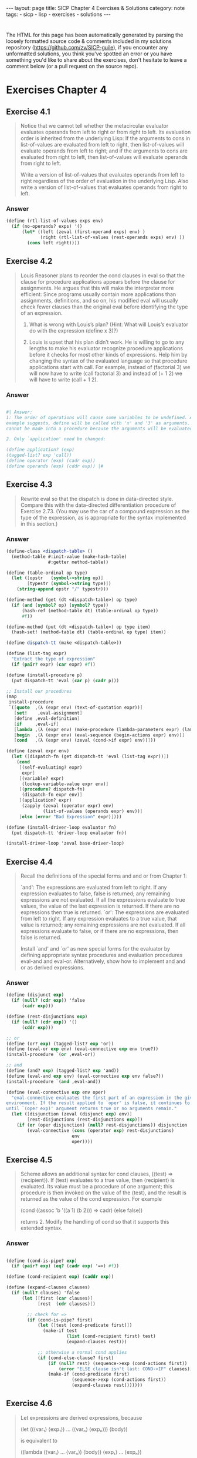#+BEGIN_EXPORT html
---
layout: page
title: SICP Chapter 4 Exercises & Solutions
category: note
tags:
- sicp
- lisp
- exercises
- solutions
---
#+END_EXPORT
#+HTML_DOCTYPE: html5
#+OPTIONS: H:3

* 
  The HTML for this page has been automatically generated by parsing the loosely
  formatted source code & comments included in my solutions repository
  ([[https://github.com/zv/SICP-guile]]), if you encounter any unformatted
  solutions, you think you've spotted an error or you have something you'd like
  to share about the exercises, don't hesitate to leave a comment below
  (or a pull request on the source repo).
  
* Exercises Chapter 4

** Exercise 4.1
   #+begin_quote
   Notice that we cannot tell whether the metacircular evaluator evaluates operands
   from left to right or from right to left. Its evaluation order is inherited from
   the underlying Lisp: If the arguments to cons in list-of-values are evaluated
   from left to right, then list-of-values will evaluate operands from left to
   right; and if the arguments to cons are evaluated from right to left, then
   list-of-values will evaluate operands from right to left.

   Write a version of list-of-values that evaluates operands from left to right
   regardless of the order of evaluation in the underlying Lisp. Also write a
   version of list-of-values that evaluates operands from right to left.
   #+end_quote
   
*** Answer
    #+begin_src scheme
      (define (rtl-list-of-values exps env)
        (if (no-operands? exps) '()
            (let* ((left (zeval (first-operand exps) env) )
                   (right (rtl-list-of-values (rest-operands exps) env) ))
              (cons left right))))
    #+end_src
    
** Exercise 4.2
   #+begin_quote
   Louis Reasoner plans to reorder the cond clauses in eval so that the clause for
   procedure applications appears before the clause for assignments. He argues that
   this will make the interpreter more efficient: Since programs usually contain
   more applications than assignments, definitions, and so on, his modified eval
   will usually check fewer clauses than the original eval before identifying the
   type of an expression.

   1. What is wrong with Louis’s plan? (Hint: What will Louis’s evaluator do with the expression (define x 3)?)

   2. Louis is upset that his plan didn’t work. He is willing to go to any lengths to make his evaluator recognize procedure applications before it checks for most other kinds of expressions. Help him by changing the syntax of the evaluated language so that procedure applications start with call. For example, instead of (factorial 3) we will now have to write (call factorial 3) and instead of (+ 1 2) we will have to write (call + 1 2). 
   #+end_quote

*** Answer
    #+begin_src scheme

      #| Answer:
      1: The order of operations will cause some variables to be undefined. As the
      example suggests, define will be called with 'x' and '3' as arguments. `define'
      cannot be made into a procedure because the arguments will be evaluated.

      2. Only `application' need be changed:

      (define application? (exp)
      (tagged-list? exp 'call))
      (define operator (exp) (cadr exp))
      (define operands (exp) (cddr exp)) |#
    #+end_src

** Exercise 4.3
   #+begin_quote
   Rewrite eval so that the dispatch is done in data-directed style. Compare this
   with the data-directed differentiation procedure of Exercise 2.73.
   (You may use the car of a compound expression as the type of the expression, as
   is appropriate for the syntax implemented in this section.) 
   #+end_quote

*** Answer
    #+begin_src scheme
      (define-class <dispatch-table> ()
        (method-table #:init-value (make-hash-table)
                      #:getter method-table))

      (define (table-ordinal op type)
        (let ([opstr   (symbol->string op)]
              [typestr (symbol->string type)])
          (string-append opstr "/" typestr)))

      (define-method (get (dt <dispatch-table>) op type)
        (if (and (symbol? op) (symbol? type))
            (hash-ref (method-table dt) (table-ordinal op type))
            #f))

      (define-method (put (dt <dispatch-table>) op type item)
        (hash-set! (method-table dt) (table-ordinal op type) item))

      (define dispatch-tt (make <dispatch-table>))

      (define (list-tag expr)
        "Extract the type of expression"
        (if (pair? expr) (car expr) #f))

      (define (install-procedure p)
        (put dispatch-tt 'eval (car p) (cadr p)))

      ;; Install our procedures
      (map
       install-procedure
       `([quote  ,(λ (expr env) (text-of-quotation expr))]
         [set!    ,eval-assignment]
         [define ,eval-definition]
         [if     ,eval-if]
         [lambda ,(λ (expr env) (make-procedure (lambda-parameters expr) (lambda-body expr) env))]
         [begin  ,(λ (expr env) (eval-sequence (begin-actions expr) env))]
         [cond   ,(λ (expr env) (zeval (cond->if expr) env))]))

      (define (zeval expr env)
        (let ([dispatch-fn (get dispatch-tt 'eval (list-tag expr))])
          (cond
           [(self-evaluating? expr)
            expr]
           [(variable? expr)
            (lookup-variable-value expr env)]
           [(procedure? dispatch-fn)
            (dispatch-fn expr env)]
           [(application? expr)
            (zapply (zeval (operator expr) env)
                    (list-of-values (operands expr) env))]
           [else (error "Bad Expression" expr)])))

      (define (install-driver-loop evaluator fn)
        (put dispatch-tt 'driver-loop evaluator fn))

      (install-driver-loop 'zeval base-driver-loop)
    #+end_src

** Exercise 4.4
   #+begin_quote
   Recall the definitions of the special forms and and or from Chapter 1:

   `and': The expressions are evaluated from left to right. If any expression
   evaluates to false, false is returned; any remaining expressions are not
   evaluated. If all the expressions evaluate to true values, the value of the last
   expression is returned. If there are no expressions then true is returned.
   `or': The expressions are evaluated from left to right. If any expression
   evaluates to a true value, that value is returned; any remaining expressions are
   not evaluated. If all expressions evaluate to false, or if there are no
   expressions, then false is returned.

   Install `and' and `or' as new special forms for the evaluator by defining
   appropriate syntax procedures and evaluation procedures eval-and and eval-or.
   Alternatively, show how to implement and and or as derived expressions. 
   #+end_quote
*** Answer
    #+begin_src scheme
      (define (disjunct exp)
        (if (null? (cdr exp)) 'false
            (cadr exp)))

      (define (rest-disjunctions exp)
        (if (null? (cdr exp)) '()
            (cddr exp)))

      ;; or
      (define (or? exp) (tagged-list? exp 'or))
      (define (eval-or exp env) (eval-connective exp env true?))
      (install-procedure `(or ,eval-or))

      ;; and
      (define (and? exp) (tagged-list? exp 'and))
      (define (eval-and exp env) (eval-connective exp env false?))
      (install-procedure `(and ,eval-and))

      (define (eval-connective exp env oper)
        "eval-connective evaluates the first part of an expression in the given
      environment. If the result applied to `oper' is false, it continues to evaluate
      until `(oper exp)' argument returns true or no arguments remain."
        (let ([disjunction (zeval (disjunct exp) env)]
              [rest-disjunctions (rest-disjunctions exp)])
          (if (or (oper disjunction) (null? rest-disjunctions)) disjunction
              (eval-connective (cons (operator exp) rest-disjunctions)
                               env
                               oper))))

    #+end_src
** Exercise 4.5
   #+begin_quote
   Scheme allows an additional syntax for cond clauses, (⟨test⟩ => ⟨recipient⟩). If
   ⟨test⟩ evaluates to a true value, then ⟨recipient⟩ is evaluated. Its value must
   be a procedure of one argument; this procedure is then invoked on the value of
   the ⟨test⟩, and the result is returned as the value of the cond expression. For
   example

   (cond ((assoc 'b '((a 1) (b 2))) => cadr)
   (else false))

   returns 2.
   Modify the handling of cond so that it supports this extended syntax. 
   #+end_quote
*** Answer
    #+begin_src scheme

      (define (cond-is-pipe? exp)
        (if (pair? exp) (eq? (cadr exp) '=>) #f))

      (define (cond-recipient exp) (caddr exp))

      (define (expand-clauses clauses)
        (if (null? clauses) 'false
            (let ([first (car clauses)]
                  [rest  (cdr clauses)])

              ;; check for =>
              (if (cond-is-pipe? first)
                  (let ([test (cond-predicate first)])
                    (make-if test
                             (list (cond-recipient first) test)
                             (expand-clauses rest)))

                  ;; otherwise a normal cond applies
                  (if (cond-else-clause? first)
                      (if (null? rest) (sequence->exp (cond-actions first))
                          (error "ELSE clause isn't last: COND->IF" clauses))
                      (make-if (cond-predicate first)
                               (sequence->exp (cond-actions first))
                               (expand-clauses rest)))))))
    #+end_src
** Exercise 4.6
   #+begin_quote
   Let expressions are derived expressions, because

   (let ((⟨var₁⟩ ⟨exp₁⟩) … (⟨varₙ⟩ ⟨expₙ⟩))
   ⟨body⟩)

   is equivalent to

   ((lambda (⟨var₁⟩ … ⟨varₙ⟩)
   ⟨body⟩)
   ⟨exp₁⟩
   …
   ⟨expₙ⟩)

   Implement a syntactic transformation let->combination that reduces evaluating
   let expressions to evaluating combinations of the type shown above, and add the
   appropriate clause to eval to handle let expressions. 
   #+end_quote
*** Answer
    #+begin_src scheme

      (generate-accessors
       ([let-bindings       cadr]
        [let-body           cddr]
        [let-binding-vars   (cut map car <...>)]
        [let-binding-exprs  (cut map cadr <...>)]
        [let-vars           (compose let-binding-vars let-bindings)]
        [let-exprs          (compose let-binding-exprs let-bindings)]))


      (define (make-let->lambda vars exprs body)
        "Makes a let expression as ((lambda (vars) body) exprs)"
        (cons (make-lambda vars body) exprs))

      (define (let->combination exp)
        (if (null? exp) 'false
            (let ([bindings (let-bindings exp)]
                  [body     (let-body exp)])
              (make-let->lambda (let-binding-vars bindings)
                                (let-binding-exprs bindings)
                                body))))

      (install-procedure `(let ,(λ (exp env) (zeval (let->combination exp) env))))
    #+end_src
** Exercise 4.7
   #+begin_quote
   `let*' is similar to `let', except that the bindings of the `let*' variables are
   performed sequentially from left to right, and each binding is made in an
   environment in which all of the preceding bindings are visible. For example

   (let* ((x 3)
   (y (+ x 2))
   (z (+ x y 5)))
   (* x z))

   returns 39. Explain how a `let*' expression can be rewritten as a set of nested
   let expressions, and write a procedure `let*->nested-lets' that performs this
   transformation. If we have already implemented let (Exercise 4.6) and we want to
   extend the evaluator to handle `let*', is it sufficient to add a clause to eval
   whose action is

   (eval (let*->nested-lets exp) env)

   (let (x 3)
   (let (y 2)
   1))

   ((lambda (x) (lambda (y) 1) 2) 3)

   or must we explicitly expand `let*' in terms of non-derived expressions? 
   #+end_quote
*** Answer
    #+begin_src scheme

      ;;; There is nothing preventing `let*' from being defined in terms of existing
      ;;; `let' expressions
      (generate-accessors
       ([let*-body  caddr]
        [let*-inits cadr]))

      ;;;; This is a little funky here, I've replaced this with another version copied
      ;;;; online -- the only thing wrong with this is some monkeying around with the let
      ;;;; order
      ;; (define (let*->nested-let exp)
      ;;   (define (next exp)
      ;;     (list (operator exp) (cdadr exp) (caddr exp)))
      ;;   (if (null? exp) 'false
      ;;       (let ([bindings (let-bindings exp)]
      ;;             [body     (let-body exp)])
      ;;         (if (null? bindings) body
      ;;             (make-let->lambda
      ;;              (list (car (let-binding-vars bindings)))
      ;;              (list (car (let-binding-exprs bindings)))
      ;;              (let*->nested-let (next exp)))))))
      (define (let*->nested-lets expr)
        (let ([inits (let*-inits expr)]
              [body (let*-body expr)])
          (define (next expr)
            (if (null? expr) body
                (list 'let (list (car expr)) (next (cdr expr)))))
          (next inits)))


      (install-procedure `(let* ,(λ (exp env) (zeval (let*->nested-lets exp) env))))
    #+end_src
** Exercise 4.8
   #+begin_quote
   “Named let” is a variant of let that has the form

   (let ⟨var⟩ ⟨bindings⟩ ⟨body⟩)

   The ⟨bindings⟩ and ⟨body⟩ are just as in ordinary let, except that ⟨var⟩ is
   bound within ⟨body⟩ to a procedure whose body is ⟨body⟩ and whose parameters are
   the variables in the ⟨bindings⟩. Thus, one can repeatedly execute the ⟨body⟩ by
   invoking the procedure named ⟨var⟩. For example, the iterative Fibonacci
   procedure (1.2.2) can be rewritten using named let as follows:

   (define (fib n)
   (let fib-iter ((a 1) (b 0) (count n))
   (if (= count 0)
   b
   (fib-iter (+ a b)
   a
   (- count 1)))))

   Modify let->combination of Exercise 4.6 to also support named let. 
   #+end_quote
*** Answer
    #+begin_src scheme
      (define (named-let? exp) (symbol? (cadr exp)))
      (generate-accessors
       ([nlet-var cadr]
        [nlet-bindings caddr]
        [nlet-body cdddr]))

      (define (make-named-let exp)
        ;; get prepped for that long let
        (let* ([body       (nlet-body exp)]
               [bindings   (nlet-bindings exp)]
               [vars       (let-binding-vars bindings)]
               [exprs      (let-binding-exprs bindings)]
               [fnname     (nlet-var exp)]
               [fn         (make-lambda vars body)])
          (%as-syntax
           (let ,bindings
             (begin
               (define ,fnname ,fn)
               ,@body)))))

      (define (let->combination exp)
        (if (null? exp) 'false
            (if (named-let? exp) (make-named-let exp)
                ;; otherwise we're processing a normal let
                (make-let->lambda (let-vars exp)
                                  (let-exprs exp)
                                  (let-body exp)))))
    #+end_src
** Exercise 4.9
   #+begin_quote
   Many languages support a variety of iteration constructs, such as `do', `for',
   `while', and `until'. In Scheme, iterative processes can be expressed in terms of
   ordinary procedure calls, so special iteration constructs provide no essential
   gain in computational power. On the other hand, such constructs are often
   convenient. Design some iteration constructs, give examples of their use, and
   show how to implement them as derived expressions. 
   #+end_quote
*** Answer
    #+begin_src scheme
      (generate-accessors
       ([while-cond cadr]
        [while-body caddr]))

      (define (make-while exp)
        (let ([body (while-body exp)]
              [cond (while-cond exp)])
          (if (null? cond) 'false
              (%as-syntax
               (let while-loop ()
                 (if ,cond
                     (begin ,body
                            (while-loop))
                     false))))))

      (install-procedure `(while ,(λ (exp env) (zeval (make-while exp) env))))
    #+end_src
** Exercise 4.11 & Exercise 4.12
   #+begin_quote
   4.11: Instead of representing a frame as a pair of lists, we can represent a
   frame as a list of bindings, where each binding is a name-value pair. Rewrite
   the environment operations to use this alternative representation.

   4.12: The procedures define-variable!, set-variable-value! and
   lookup-variable-value can be expressed in terms of more abstract procedures for
   traversing the environment structure. Define abstractions that capture the
   common patterns and redefine the three procedures in terms of these
   abstractions. 
   #+end_quote
   *** Answer
   #+begin_src scheme
     (define (make-frame variables values)
       (map cons variables values))

     (define (var-process var environment fn)
       (define (var-search env)
         (if (eq? env the-empty-environment) (begin
                                               ;;(pretty-print environment)
                                               (error "Unbound variable" var))
             (let* ([frame (first-frame env)]
                    [entry (assoc var frame)])
               (if entry (fn frame entry)
                   (var-search (enclosing-environment env))))))
       (var-search environment))

     (define (lookup-variable-value var env)
       (var-process var env (λ (_frame entry) (cdr entry))))

     (define (set-variable-value! var val env)
       (var-process var env (λ (frame entry) (set-cdr! entry val))))

     (define (define-variable! var val env)
       (set-car! env (assoc-set! (first-frame env) var val)))

   #+end_src
** Exercise 4.13
   #+begin_quote
   Scheme allows us to create new bindings for variables by means of define, but
   provides no way to get rid of bindings. Implement for the evaluator a special
   form make-unbound! that removes the binding of a given symbol from the
   environment in which the make-unbound! expression is evaluated. This problem is
   not completely specified. For example, should we remove only the binding in the
   first frame of the environment? Complete the specification and justify any
   choices you make. 
   #+end_quote
*** Answer
    #+begin_src scheme

      #| Spec:
      `undefine' and `unset' are functions that set the name of the binding inside the
      closest stack-frame to null. |#
      (define (undefine-variable! var env)
        (var-process var env (λ (frame entry) (set-car! entry '()))))

      (define (eval-undefinition exp env)
        (undefine-variable!
         (definition-variable exp) env)
        'ok)

      (install-procedure `(undefine ,eval-undefinition))
    #+end_src
** Exercise 4.14
   #+begin_quote
   Eva Lu Ator and Louis Reasoner are each experimenting with the metacircular
   evaluator. Eva types in the definition of map, and runs some test programs that
   use it. They work fine. Louis, in contrast, has installed the system version of
   map as a primitive for the metacircular evaluator. When he tries it, things go
   terribly wrong. Explain why Louis’s map fails even though Eva’s works. 
   #+end_quote
*** Answer
    #+begin_src scheme

      #| Solution:
      Louis is trying to use a variable defined inside the *interpreters* stack
      frame, not the *interpreTED* stack frame |#

    #+end_src
** Exercise 4.15
   #+begin_quote
   Given a one-argument procedure p and an object a, p is said to “halt” on a if
   evaluating the expression (p a) returns a value (as opposed to terminating with
   an error message or running forever). Show that it is impossible to write a
   procedure halts? that correctly determines whether p halts on a for any
   procedure p and object a. Use the following reasoning: If you had such a
   procedure halts?, you could implement the following program:

   (define (run-forever)
   (run-forever))

   (define (try p)
   (if (halts? p p)
   (run-forever)
   'halted))

   Now consider evaluating the expression (try try) and show that any possible
   outcome (either halting or running forever) violates the intended behavior of
   halts?. 
   #+end_quote
*** Answer
    #+begin_src scheme

      #| - - - - - Solution:
      This problem is an abstract description of a thought experiment Turing conducted in the 1930s which would later be known as the 'halting problem'.

      The problem has no solution for a similar reason to the 'liar' paradox:

      Suppose it returns true -- `try' enters an endless loop, so it obviously doesn’t halt, while halts? returned true. The contrawise position is identical

      Therefore there can be no solution to the problem |#

    #+end_src
** Exercise 4.16
   #+begin_quote
   In this exercise we implement the method just described for interpreting
   internal definitions. We assume that the evaluator supports let (see Exercise
   4.6).

   1. Change `lookup-variable-value' (4.1.3) to signal an error if the value it finds
   is the symbol *unassigned*.
   2. Write a procedure `scan-out-defines' that takes a procedure body and returns an
   equivalent one that has no internal definitions, by making the transformation
   described above.
   3. Install `scan-out-defines' in the interpreter, either in make-procedure or in
   procedure-body (see 4.1.3). Which place is better? Why? 
   #+end_quote
*** Answer
    #+begin_src scheme
      ;; 1. Solution
      (define (simultaneous/lookup-variable-value var env)
        (var-process var env (λ (_f entry)
                               (if (eq? (cdr entry) '*unassigned*)
                                   (error "Unassigned var: " var)
                                   (cdr entry)))))

      ;; 2
      (define (scan-out-defines expr)
        "Transform a procedure, returning an equivalent one with no internal
      definitions"
        (define has-define (find (λ (e) (and (pair? e) (eq? (car e) 'define)))
                                 expr))
        (if has-define
            (fold
             (λ (elt prev)
               (let ([bindings (let-bindings prev)]
                     [body     (let-body prev)])
                 ;; merge our (new) bindings & body
                 (match elt
                   [('define var val)
                    `(let ((,var '*unassigned*)
                           ,@bindings)
                       (set! ,var ,val)
                       ;; we use ,@ to prevent recursive lists
                       ,@body)]
                   [_ `(let ,bindings ,@body ,elt)])))
             '(let ()) ;; we start with a basic let expression
             expr)
            expr))

      ;; simulatanous test
      (assert-equal
       (scan-out-defines '((define a 1)
                           (make-thing 1)
                           (define b 2)
                           (define c 3)
                           (make-thing a 1)))
       '(let ((c '*unassigned*)
              (b '*unassigned*)
              (a '*unassigned*))
          (set! c 3)
          (set! b 2)
          (set! a 1)
          (make-thing 1)
          (make-thing a 1)))

      ;; 3 -- I've selected make-procedure so that the conversion is done at
      ;; interpretation, rather than runtime.
      (define (simultaneous/make-procedure parameters body env)
        (list 'procedure
              parameters
              (scan-out-defines body)
              env))
    #+end_src
** Exercise 4.18
   #+begin_quote
   Consider an alternative strategy for scanning out definitions that translates
   the example in the text to

   (lambda ⟨vars⟩
   (let ((u '*unassigned*)
   (v '*unassigned*))
   (let ((a ⟨e1⟩)
   (b ⟨e2⟩))
   (set! u a)
   (set! v b))
   ⟨e3⟩))

   Here a and b are meant to represent new variable names, created by the
   interpreter, that do not appear in the user’s program. Consider the solve
   procedure from 3.5.4:

   (define (solve f y0 dt)
   (define y (integral (delay dy) y0 dt))
   (define dy (stream-map f y))
   y)

   Will this procedure work if internal definitions are scanned out as shown in
   this exercise? What if they are scanned out as shown in the text? Explain. 
   #+end_quote
*** Answer
    #+begin_src scheme

                                              ; - - - - - - Solution:
      ;; This wont work because the proxy-value of `y' (a) cannot be directly
      ;; referenced upon the definition of `dy'

    #+end_src
** Exercise 4.19
   #+begin_quote
   Ben Bitdiddle, Alyssa P. Hacker, and Eva Lu Ator are arguing about the desired
   result of evaluating the expression

   (let ((a 1))
   (define (f x)
   (define b (+ a x))
   (define a 5)
   (+ a b))
   (f 10))

   Ben asserts that the result should be obtained using the sequential rule for
   define: `b' is defined to be 11, then `a' is defined to be 5, so the result is
   16. Alyssa objects that mutual recursion requires the simultaneous scope rule
   for internal procedure definitions, and that it is unreasonable to treat
   procedure names differently from other names. Thus, she argues for the mechanism
   implemented in Exercise 4.16. This would lead to a being unassigned at the time
   that the value for `b' is to be computed. Hence, in Alyssa’s view the procedure
   should produce an error. Eva has a third opinion. She says that if the
   definitions of `a' and `b' are truly meant to be simultaneous, then the value 5
   for `a' should be used in evaluating b. Hence, in Eva’s view `a' should be 5, `b'
   should be 15, and the result should be 20. Which (if any) of these viewpoints do
   you support? Can you devise a way to implement internal definitions so that they
   behave as Eva prefers? 
   #+end_quote
*** Answer
    #+begin_src scheme

      #| Solution
      I like Alyssas view, although Ben's dominates most thinking.
      |#

      ;; Eva's view can be easily supported by swapping the order within the `let'
      ;; quasiquote of `set!' and `@,body'

    #+end_src
** Exercise 4.20 (lol)
   #+begin_quote
   Because internal definitions look sequential but are actually simultaneous, some
   people prefer to avoid them entirely, and use the special form letrec instead.
   Letrec looks like let, so it is not surprising that the variables it binds are
   bound simultaneously and have the same scope as each other. The sample procedure
   f above can be written without internal definitions, but with exactly the same
   meaning, as

   (define (f x)
   (letrec
   ((even?
   (lambda (n)
   (if (= n 0)
   true
   (odd? (- n 1)))))
   (odd?
   (lambda (n)
   (if (= n 0)
   false
   (even? (- n 1))))))
   ⟨rest of body of f⟩))

   `letrec' expressions, which have the form

   (letrec ((⟨var₁⟩ ⟨exp₁⟩) … (⟨varₙ⟩ ⟨expₙ⟩))
   ⟨body⟩)

   are a variation on let in which the expressions ⟨expₖ⟩ that provide the initial
   values for the variables ⟨varₖ⟩ are evaluated in an environment that includes
   all the letrec bindings. This permits recursion in the bindings, such as the
   mutual recursion of even? and odd? in the example above, or the evaluation of 10
   factorial with

   (letrec
   ((fact
   (lambda (n)
   (if (= n 1)
   1
   (* n (fact (- n 1)))))))
   (fact 10))

   1. Implement letrec as a derived expression, by transforming a letrec expression
   into a let expression as shown in the text above or in Exercise 4.18. That is,
   the letrec variables should be created with a let and then be assigned their
   values with set!.

   2. Louis Reasoner is confused by all this fuss about internal definitions. The
   way he sees it, if you don’t like to use define inside a procedure, you can just
   use let. Illustrate what is loose about his reasoning by drawing an environment
   diagram that shows the environment in which the ⟨rest of body of f⟩ is evaluated
   during evaluation of the expression (f 5), with f defined as in this exercise.
   Draw an environment diagram for the same evaluation, but with let in place of
   letrec in the definition of f. 
   #+end_quote
*** Answer
    #+begin_src scheme

      ;; 1.
      (define (letrec->let expr)
        (%as-syntax
         (let
             ,(map ; generate the (binding . '*unassigned) let binds
               (λ (v) (list v ''*unassigned))
               (map car (cadr expr)))

           ,@(map ; generate the `set!' expressions
              (λ (bind) `(set! ,(car bind) ,(cadr bind)))
              (let-bindings expr))

           ;; and merge our existing body
           ,@(let-body expr))))

      (assert-equal
       (letrec->let
        `(letrec ((a (lambda () (b)))
                  (b (lambda () (a))))
           (x a)
           (x b)
           (x c)))

       '(let ((a '*unassigned)
              (b '*unassigned))
          (set! a (lambda () (b)))
          (set! b (lambda () (a)))
          (x a)
          (x b)
          (x c)))

      (install-procedure `(letrec ,(λ (exp env) (zeval (letrec->let exp) env))))
      ;; 2.
      ;; The main problem with Louis's reasoning is that the environment that `let' is
      ;; being evaluating against is actually expressed in the form of a `lambda' whoses
      ;; actual function bodies are being passed in as arguments (in the case of (f x)),
      ;; this means that the lexical scope of `even?' cannot see that of `odd?' and
      ;; versa.

    #+end_src
** Exercise 4.21
   #+begin_quote
   Amazingly, Louis’s intuition in Exercise 4.20 is correct. It is indeed possible
   to specify recursive procedures without using letrec (or even define), although
   the method for accomplishing this is much more subtle than Louis imagined. The
   following expression computes 10 factorial by applying a recursive factorial
   procedure:231

   ((lambda (n)
   ((lambda (fact) (fact fact n))
   (lambda (ft k)
   (if (= k 1)
   1
   (* k (ft ft (- k 1)))))))
   10)

   1. Check (by evaluating the expression) that this really does compute
   factorials. Devise an analogous expression for computing Fibonacci numbers.

   Consider the following procedure, which includes mutually recursive internal
   definitions:

   (define (f x)
   (define (even? n)
   (if (= n 0)
   true
   (odd? (- n 1))))
   (define (odd? n)
   (if (= n 0)
   false
   (even? (- n 1))))
   (even? x))

   2. Fill in the missing expressions to complete an alternative definition of f,
   which uses neither internal definitions nor letrec:

   (define (f x)
   ((lambda (even? odd?)
   (even? even? odd? x))
   (lambda (ev? od? n)
   (if (= n 0)
   true
   (od? ⟨??⟩ ⟨??⟩ ⟨??⟩)))
   (lambda (ev? od? n)
   (if (= n 0)
   false
   (ev? ⟨??⟩ ⟨??⟩ ⟨??⟩))))) 
   #+end_quote
   *** Answer
   #+begin_src scheme

     ;; 1.
     ;; It does indeed produce Factorials
     (define funk-fibonacci
       (λ (n) ;; (it's a fibonacci number)
         ((λ (fib) (fib fib n))
          (λ (fb k)
            (match k
              [0 1]
              [1 1]
              [_ (+ (fb fb (- k 1))
                    (fb fb (- k 2)))])))))

     ;; 2.
     (define (feven-4.21 x)
       ((λ (even? odd?)
          (even? even? odd? x))
        (λ (ev? od? n)
          (if (= n 0)
              #t
              (od? ev? od? (- n 1))))
        (λ (ev? od? n)
          (if (= n 0)
              #f
              (ev? ev? od? (- n 1))))))

     (assert (= (funk-fibonacci 4) 5))
     (assert (feven-4.21 4))

   #+end_src


** Exercise 4.22
   #+begin_quote
   Extend the evaluator in this section to support the special form let. (See Exercise 4.6.) 
   #+end_quote
*** Answer
    #+begin_src scheme
      (install-analyze-procedure `(let ,(λ (exp) (analyze (let->combination exp)))))

    #+end_src

** Exercise 4.25
   #+begin_quote
   Suppose that (in ordinary applicative-order Scheme) we define unless as shown
   above and then define factorial in terms of unless as

   (define (factorial n)
   (unless (= n 1)
   (* n (factorial (- n 1)))
   1))
   What happens if we attempt to evaluate (factorial 5)? Will our definitions work
   in a normal-order language? 
   #+end_quote
*** Answer
    #+begin_src scheme

      ;; Solution:

      ;; Applicative order languages will cause an infinite loop with the definition
      ;; of `unless' provided by SICP -- on the other hand a normal-order language will
      ;; do just fine

    #+end_src
** Exercise 4.26
   #+begin_quote
   Ben Bitdiddle and Alyssa P. Hacker disagree over the importance of lazy
   evaluation for implementing things such as unless. Ben points out that it’s
   possible to implement unless in applicative order as a special form. Alyssa
   counters that, if one did that, unless would be merely syntax, not a procedure
   that could be used in conjunction with higher-order procedures. Fill in the
   details on both sides of the argument. Show how to implement unless as a derived
   expression (like cond or let), and give an example of a situation where it might
   be useful to have unless available as a procedure, rather than as a special
   form. 
   #+end_quote
*** Answer
    #+begin_src scheme
      (define (zv-unless condition consequent alternative)
        (if condition alternative
            consequent))

      (generate-accessors
       ([unless-predicate cadr]
        [unless-alternative caddr]))

      (define (unless-consequent exp)
        (if (not (null? (cdddr exp)))
            (cadddr exp)
            'false))

      (define (unless->if exp)
        (make-if
         (unless-predicate exp)
         (unless-consequent exp)
         (unless-alternative exp)))

      (define (analyze-unless exp)
        (let ([pproc (analyze (unless-predicate exp))]
              [cproc (analyze (unless-consequent exp))]
              [aproc (analyze (unless-alternative exp))])
          (lambda (env)
            (if (true? (pproc env))
                (cproc env)
                (aproc env)))))

      (install-procedure `(unless ,(λ (exp env) (zeval (unless->if exp) env))))
      (install-analyze-procedure `(unless ,analyze-unless))

      ;; this functions utility is for lazy bums who cant type `not'
      ;; Various evaluator utils
    #+end_src
    ;; Lazy Evaluator
    (include "/home/zv/z/practice/sicp/evaluator/lazy-evaluator.scm")

    ;; Install our new driver-loop
    (define (lazy-driver-loop)
    (prompt-for-input ";; Lazy (leval) input: ")
    (let* ((input (read))
    (output (actual-value input the-global-environment)))
    (announce-output output-prompt)
    (user-print output))
    (lazy-driver-loop))

    (install-driver-loop 'leval lazy-driver-loop)
    #+end_src
** Exercise 4.27
   #+begin_quote
   Suppose we type in the following definitions to the lazy evaluator:

   (define count 0)
   (define (id x) (set! count (+ count 1)) x)
   (define w (id (id 10)))

   Give the missing values in the following sequence of interactions, and explain
   your answers.


   ;;; L-Eval input:
   count

   ;;; L-Eval value:
   1

   ;;; L-Eval input:
   w

   ;;; L-Eval value:
   10

   ;;; L-Eval input:
   count

   ;;; L-Eval value:
   2

   #+end_quote
*** Answer
    #+begin_src scheme
    #+end_src
** Exercise 4.28
   #+begin_quote
   lazy-eval uses actual-value rather than leval to evaluate the operator before passing
   it to apply, in order to force the value of the operator. Give an example that
   demonstrates the need for this forcing.

   #+end_quote
*** Answer
    #+begin_src scheme

      ;; Solution
      ;; Any function using a lambda as an argument will fail -- the operands are
      ;; not forced and when trying to apply them you will attempt to apply a thunk
      ;; instead of a "real" value.
    #+end_src
** Exercise 4.29
   #+begin_quote
   Exhibit a program that you would expect to run much more slowly without
   memoization than with memoization. Also, consider the following interaction,
   where the id procedure is defined as in Exercise 4.27 and count starts at 0:

   (define (square x) (* x x))

   ;;; L-Eval input:
   (square (id 10))

   ;;; L-Eval value:
   ⟨response⟩

   ;;; L-Eval input:
   count

   ;;; L-Eval value:
   ⟨response⟩

   Give the responses both when the evaluator memoizes and when it does not.

   #+end_quote
*** Answer
    #+begin_src scheme

      ;; Solutions

      ;; The canonical example of a function sped up by memoization is factorial --
      ;; each of the components can be reused n^2 times


      #| Memoized:
      ;;; L-Eval input:
      (square (id 10))

      ;;; L-Eval value:
      100

      ;;; L-Eval input:
      count

      ;;; L-Eval value:
      1
      |#

      #| Raw:

      ;;; L-Eval input:
      (square (id 10))

      ;;; L-Eval value:
      100

      ;;; L-Eval input:
      count

      ;;; L-Eval value:
      2

      |#
    #+end_src
** Exercise 4.30
   #+begin_quote
   Cy D. Fect, a reformed C programmer, is worried that some side effects may never
   take place, because the lazy evaluator doesn’t force the expressions in a
   sequence. Since the value of an expression in a sequence other than the last one
   is not used (the expression is there only for its effect, such as assigning to a
   variable or printing), there can be no subsequent use of this value (e.g., as an
   argument to a primitive procedure) that will cause it to be forced. Cy thus
   thinks that when evaluating sequences, we must force all expressions in the
   sequence except the final one. He proposes to modify eval-sequence from 4.1.1 to
   use actual-value rather than eval:

   (define (eval-sequence exps env)
   (cond ((last-exp? exps)
   (eval (first-exp exps) env))
   (else
   (actual-value (first-exp exps)
   env)
   (eval-sequence (rest-exps exps)
   env))))

   1. Ben Bitdiddle thinks Cy is wrong. He shows Cy the for-each procedure
   described in Exercise 2.23, which gives an important example of a sequence with
   side effects:

   (define (for-each proc items)
   (if (null? items)
   'done
   (begin (proc (car items))
   (for-each proc
   (cdr items)))))

   He claims that the evaluator in the text (with the original eval-sequence)
   handles this correctly:

   ;;; L-Eval input:
   (for-each
   (lambda (x) (newline) (display x))
   '(57 321 88))
   57
   321
   88

   ;;; L-Eval value:
   done

   Explain why Ben is right about the behavior of for-each.

   2. Cy agrees that Ben is right about the for-each example, but says that that’s
   not the kind of program he was thinking about when he proposed his change to
   eval-sequence. He defines the following two procedures in the lazy evaluator:

   (define (p1 x)
   (set! x (cons x '(2)))
   x)

   (define (p2 x)
   (define (p e) e x)
   (p (set! x (cons x '(2)))))

   What are the values of (p1 1) and (p2 1) with the original eval-sequence?
   What would the values be with Cy’s proposed change to eval-sequence?

   3. Cy also points out that changing eval-sequence as he proposes does not affect
   the behavior of the example in part a. Explain why this is true.

   4. How do you think sequences ought to be treated in the lazy evaluator? Do you
   like Cy’s approach, the approach in the text, or some other approach?

   #+end_quote
*** Answer
    #+begin_src scheme

      #| Solutions
      1. In `for-each's case, the procedure is called every time, all primitive
      procedures are called -- even if they are the last.

      2.
      leval: (p1 1) => (1 2); (p2 1) => 1
      (`e' is never evaluated -- it's a compound procedure)
      actual-value: (p1 1) => (1 2); (p2 1) => (1 2)

      3. There is no difference -- primitive procedures are called either way

      4. Side effects are a critical aspect of computer programming -- a lazy computer
      system needs to execute them in a manner consistent with our expectations of a
      basic interpreter -- Cy's approach is the winner. |#
    #+end_src
** Exercise 4.31
   #+begin_quote
   The approach taken in this section is somewhat unpleasant, because it makes an
   incompatible change to Scheme. It might be nicer to implement lazy evaluation as
   an upward-compatible extension, that is, so that ordinary Scheme programs will
   work as before. We can do this by extending the syntax of procedure declarations
   to let the user control whether or not arguments are to be delayed. While we’re
   at it, we may as well also give the user the choice between delaying with and
   without memoization. For example, the definition

   (define (f a (b lazy) c (d lazy-memo))
   …)

   would define f to be a procedure of four arguments, where the first and third
   arguments are evaluated when the procedure is called, the second argument is
   delayed, and the fourth argument is both delayed and memoized. Thus, ordinary
   procedure definitions will produce the same behavior as ordinary Scheme, while
   adding the lazy-memo declaration to each parameter of every compound procedure
   will produce the behavior of the lazy evaluator defined in this section. Design
   and implement the changes required to produce such an extension to Scheme. You
   will have to implement new syntax procedures to handle the new syntax for
   define. You must also arrange for eval or apply to determine when arguments are
   to be delayed, and to force or delay arguments accordingly, and you must arrange
   for forcing to memoize or not, as appropriate.

   #+end_quote
*** Answer
    #+begin_src scheme

      (define (perpetual-thunk? obj) (tagged-list? obj 'always-thunk))
      (define (delay-it-perpetually exp env)
        (list 'always-thunk exp env))

      (define (list-of-resolved-args parameters arguments env)
        (map
         (λ (p a)
           (match p
             [(_ 'lazy)       (delay-it-perpetually a env)]
             [(_ 'lazy-memo)  (delay-it a env)]
             [_               a]))
         parameters
         arguments))

      (define (force-it obj)
        "This is just a memoizing version of `force-it'"
        (define (fetch-result e)
          (actual-value (thunk-exp e) (thunk-env e)))
        (match obj
          [thunk?
           (let ([result (fetch-result obj)])
             (set! obj `(evaluated-thunk ,result))
             result)]
          [evaluated-thunk? (thunk-value obj)]
          [perpetual-thunk? (fetch-result obj)]
          [_ obj]))

      (define (fetch-parameter p) (if (pair? p) (car p) p))
      (define (extract-parameters fn)
        (map fetch-parameter (procedure-parameters fn)))

      (define (capply procedure arguments env)
        "capply is a combined `apply' function -- determining which parameters are
      lazy, memoized or raw and supplying them to the function at hand"
        ;;(format #t "procedure: ~a\narguments: ~a\nenv: ~a" procedure arguments env)
        (cond ((primitive-procedure? procedure)
               (apply-primitive-procedure
                procedure
                (list-of-arg-values arguments env)))  ; changed
              ((compound-procedure? procedure)
               (leval-sequence
                (procedure-body procedure)

                (extend-environment
                 (extract-parameters procedure)
                 (list-of-resolved-args (procedure-parameters procedure)
                                        arguments
                                        env) ; changed
                 (procedure-environment procedure))))
              (else (error "Unknown procedure type: APPLY" procedure))))

      ;; Install our new driver-loop
      (define (combined-driver-loop)
        (prompt-for-input ";; Strict/Lazy (ceval) input: ")
        (let* ((input (read))
               (output (actual-value input the-global-environment)))
          (announce-output output-prompt)
          (user-print output))
        (combined-driver-loop))

      (install-driver-loop 'ceval combined-driver-loop)
    #+end_src

** Exercise 4.35
   #+begin_quote
   Write a procedure an-integer-between that returns an integer between two given
   bounds. This can be used to implement a procedure that finds Pythagorean
   triples, i.e., triples of integers ( i , j , k ) between the given bounds such
   that i ≤ j and i 2 + j 2 = k 2 , as follows:

   (define (a-pythagorean-triple-between low high)
   (let ((i (an-integer-between low high)))
   (let ((j (an-integer-between i high)))
   (let ((k (an-integer-between j high)))
   (require (= (+ (* i i) (* j j))
   (* k k)))
   (list i j k)))))

   #+end_quote
*** Answer
    #+begin_src scheme

      (amb/infuse
       '(define (an-integer-between low high)
          (require (< low high))
          (amb low
               (an-integer-between (+ 1 low) high))))

    #+end_src
** Exercise 4.36
   #+begin_quote
   Exercise 3.69 discussed how to generate the stream of all Pythagorean triples,
   with no upper bound on the size of the integers to be searched. Explain why
   simply replacing an-integer-between by an-integer-starting-from in the procedure
   in Exercise 4.35 is not an adequate way to generate arbitrary Pythagorean
   triples. Write a procedure that actually will accomplish this. (That is, write a
   procedure for which repeatedly typing try-again would in principle eventually
   generate all Pythagorean triples.) 
   #+end_quote
*** Answer
    #+begin_src scheme

      (append! primitive-procedures `((sqrt ,sqrt)))
      (amb/infuse
       '(define (pyth-triple)
          (define k (an-integer-starting-from 1))
          (define j (an-integer-between 1 k))
          (define i (an-integer-between 1 j))
          (require (= (+ (* i i) (* j j))
                      (* k k)))
          (list i j k)))

      #| Solution Explanation:
      Depth first search means that an infinite `amb' loop will never progress past
      the first 'amb' |#

    #+end_src
** Exercise 4.37
   #+begin_quote
   Ben Bitdiddle claims that the following method for generating Pythagorean
   triples is more efficient than the one in Exercise 4.35. Is he correct? (Hint:
   Consider the number of possibilities that must be explored.)

   (define (a-pythagorean-triple-between low high)
   (let ((i (an-integer-between low high))
   (hsq (* high high)))
   (let ((j (an-integer-between i high)))
   (let ((ksq (+ (* i i) (* j j))))
   (require (>= hsq ksq))
   (let ((k (sqrt ksq)))
   (require (integer? k))
   (list i j k))))))

   #+end_quote
*** Answer
    #+begin_src scheme

      ;; It seems to be -- Ben's method only uses N^2 space, while the .35 method uses
      ;; N^3 space, while also throwing away tons of 'impossible' results.
    #+end_src

** Exercise 4.38
   #+begin_quote
   Modify the multiple-dwelling procedure to omit the requirement that Smith and
   Fletcher do not live on adjacent floors. How many solutions are there to this
   modified puzzle? 
   #+end_quote
*** Answer
    #+begin_src scheme

      #| Solution

      ;; There are 5 distinct solutions

      |#
      (amb/infuse
       '(define (multiple-dwelling)
          (define baker (amb 1 2 3 4 5))
          (define cooper (amb 1 2 3 4 5))
          (define fletcher (amb 1 2 3 4 5))
          (define miller (amb 1 2 3 4 5))
          (define smith (amb 1 2 3 4 5))
          (require
           (distinct? (list baker cooper fletcher
                            miller smith)))
          (require (not (= baker 5)))
          (require (not (= cooper 1)))
          (require (not (= fletcher 5)))
          (require (not (= fletcher 1)))
          (require (> miller cooper))
          (require
           (not (= (abs (- fletcher cooper)) 1)))
          (list (list 'baker baker)
                (list 'cooper cooper)
                (list 'fletcher fletcher)
                (list 'miller miller)
                (list 'smith smith))))

    #+end_src
** Exercise 4.39
   #+begin_quote
   Does the order of the restrictions in the multiple-dwelling procedure affect the
   answer? Does it affect the time to find an answer? If you think it matters,
   demonstrate a faster program obtained from the given one by reordering the
   restrictions. If you think it does not matter, argue your case. 
   #+end_quote
*** Answer
    #+begin_src scheme

      #| Solution:
      The order of the restrictions can matter regarding runtime invoking the
      'failure' continuation through a `require' statement or otherwise can prevent a
      great deal of work from being performed.
      |#
    #+end_src
** TODO: Exercise 4.40
   #+begin_quote
   In the multiple dwelling problem, how many sets of assignments are there of
   people to floors, both before and after the requirement that floor assignments
   be distinct? It is very inefficient to generate all possible assignments of
   people to floors and then leave it to backtracking to eliminate them. For
   example, most of the restrictions depend on only one or two of the person-floor
   variables, and can thus be imposed before floors have been selected for all the
   people. Write and demonstrate a much more efficient nondeterministic procedure
   that solves this problem based upon generating only those possibilities that are
   not already ruled out by previous restrictions. (Hint: This will require a nest
   of `let' expressions.) 
   #+end_quote
*** Answer
    #+begin_src scheme
    #+end_src
** Exercise 4.41
   #+begin_quote
   Write an ordinary Scheme program to solve the multiple dwelling puzzle. 
   #+end_quote
*** Answer
    #+begin_src scheme

      (define possible-floors '([baker (1 2 3 4)]
                                [cooper (2 3 4 5)]
                                [fletcher (2 3 4)]
                                [miller (3 4 5)]
                                [smith (1 2 3 4 5)]))


      (define (solve-it floors)
        (define (valid? lst)
          (define (distinct? lst)
            (cond
             ((null? lst) #t)
             ((null? (cdr lst)) #t)
             (else
              (and (not (member (car lst) (cdr lst)))
                   (distinct? (cdr lst))))))
          (and (distinct? (map cdr lst))
               (> (assoc-ref lst 'miller)
                  (assoc-ref lst 'cooper))
               ;; check that smith and fletcher are not adjacent
               (not (= 1 (abs (- (assoc-ref lst 'smith)
                                 (assoc-ref lst 'fletcher)))))
               (not (= 1 (abs (- (assoc-ref lst 'cooper)
                                 (assoc-ref lst 'fletcher)))))))

        (define (recursive-level lst acc)
          (if (null? lst) (if (valid? acc) (display acc))
              (let* ((top (car lst))
                     (name (car top))
                     (pfloors (cadr top)))
                (map
                 (λ (elt)
                   (recursive-level (cdr lst)
                                    (cons (cons name elt) acc)))
                 pfloors))))

        (recursive-level floors '()))

    #+end_src
** Exercise 4.42
   #+begin_quote
   Solve the following "Liars" puzzle (from Phillips 1934):

   Five schoolgirls sat for an examination.  Their parents--so they
   thought--showed an undue degree of interest in the result.  They
   therefore agreed that, in writing home about the examination, each
   girl should make one true statement and one untrue one.  The
   following are the relevant passages from their letters:

* Betty: "Kitty was second in the examination.  I was only
  third."

* Ethel: "You'll be glad to hear that I was on top.  Joan was
  second."

* Joan: "I was third, and poor old Ethel was bottom."

* Kitty: "I came out second.  Mary was only fourth."

* Mary: "I was fourth.  Top place was taken by Betty."


  What in fact was the order in which the five girls were placed? 
  #+end_quote
*** Answer
    #+begin_src scheme
      (append! primitive-procedures `((and ,(λ (a b) (and a b)))))

      ;;(append! primitive-procedures `((or ,(λ (a b) (or a b)))))
      (define (amb/eval-or expr)
        "Both `or' and `and' can be implemented as primitive procedures without
      significant issue, `amb/eval-or' exists to advance my knowledge of the
      evaluator"
        (let ([disjunction (amb/analyze (disjunct expr))]
              [rest-disjunctions (rest-disjunctions expr)])
          (λ (env succeed fail)
            (disjunction
             env
             (λ (value fail2)
               (if (true? value) (succeed value fail2)
                   (if (null? rest-disjunctions) (succeed #f fail2)
                       ((amb/eval-or (cons 'or rest-disjunctions)) env succeed fail))))
             fail))))
      (amb/install-procedure `(or ,amb/eval-or))

      (amb/infuse
       '(define (xor a b)
          (and (or a b)
               (not (and a b)))))

      (amb/infuse
       '(define (require-or p1 p2)
          (require (xor p1 p2))))

      (amb/infuse
       '(define (solve-liars)
          (define betty (amb 1 2 3 4 5))
          (define ethel (amb 1 2 3 4 5))
          (define joan  (amb 1 2 3 4 5))
          (define kitty (amb 1 2 3 4 5))
          (define mary  (amb 1 2 3 4 5))

          (require
           (distinct? (list betty ethel joan kitty mary)))

          ;; betty
          (require-or (= kitty 2) (= betty 3))
          ;; ethel
          (require-or (= ethel 1) (= joan 2))
          ;; joan
          (require-or (= joan 3) (= ethel 5))
          ;; kitty
          (require-or (= kitty 2) (= mary 4))
          ;; mary
          (require-or (= mary 4) (= 1 betty))
          (list
           (list 'betty betty)
           (list 'ethel ethel)
           (list 'joan joan)
           (list 'kitty kitty)
           (list 'mary mary))))

    #+end_src
** Exercise 4.43
   #+begin_quote
   Use the `amb' evaluator to solve the following puzzle

   Mary Ann Moore's father has a yacht and so has each of his four friends: Colonel
   Downing, Mr. Hall, Sir Barnacle Hood, and Dr. Parker. Each of the five also has
   one daughter and each has named his yacht after a daughter of one of the others.
   Sir Barnacle's yacht is the Gabrielle, Mr. Moore owns the Lorna; Mr. Hall the
   Rosalind. The Melissa, owned by Colonel Downing, is named after Sir Barnacle's
   daughter. Gabrielle's father owns the yacht that is named after Dr. Parker's
   daughter. Who is Lorna's father?

   Try to write the program so that it runs efficiently. Also determine how many
   solutions there are if we are not told that Mary Ann's last name is Moore. 
   #+end_quote
*** Answer
    #+begin_src scheme


      #| ╔═════════════╦════════════╗
      ║ Individual  ║ Yacht      ║
      ╠═════════════╬════════════╣
      ║ Downing     ║ Melissa    ║
      ╠═════════════╬════════════╣
      ║ Hall        ║ Rosalind   ║
      ╠═════════════╬════════════╣
      ║ Moore       ║ Lorna      ║
      ╠═════════════╬════════════╣
      ║ Hood        ║ Gabrielle  ║
      ╚═════════════╩════════════╝
      Gabrielle's father owns the yacht that is named after Dr. Parker's daughter
      ╔════════════════════════╦═══════════════════════════╗
      ║ Parker's Daughter      ║ Gabrielle's Father's Ship ║
      ╚════════════════════════╩═══════════════════════════╝
      The Melissa, owned by Colonel Downing, is named after Sir Barnacle's daughter.
      ╔═════════════╦═══════════════════════════╗
      ║ Barnacle    ║ (Daughter: Melissa)       ║
      ╚═════════════╩═══════════════════════════╝
      |#

      ;; i have ripped this answer (with great shame).
      (append! primitive-procedures `((eq? ,eq?)))
      (append! primitive-procedures `((cadr ,cadr)))
      (append! primitive-procedures `((caddr ,caddr)))
      (amb/infuse
       '(define (sailors)
          (define father car)
          (define daughter cadr)
          (define yacht caddr)
          (define (different-names father)
            (not (eq? (daughter father)
                      (yacht father))))

          (let ((moore   (list 'moore
                               'mary-ann
                               'lorna))
                (hood    (list 'hood
                               'melissa
                               'gabrielle))
                (hall    (list 'hall
                               (amb 'gabrielle 'lorna)
                               'rosalind))
                (downing (list 'downing
                               (amb 'gabrielle 'lorna 'rosalind)
                               'melissa))
                (parker (list 'parker
                              (amb 'gabrielle 'lorna 'rosalind)
                              'mary-anne)))

            (let ((gabrielle-father (amb hall downing parker))
                  (lorna-father     (amb hall downing parker)))
              (require (eq? (daughter gabrielle-father) 'gabrielle))
              (require (eq? (daughter lorna-father) 'lorna))
              (require (different-names lorna-father))
              (require (different-names gabrielle-father))
              (require (eq? (daughter parker)
                            (yacht gabrielle-father)))
              lorna-father))))
    #+end_src
** TODO: Exercise 4.44
   #+begin_quote
   Exercise 2.42 described the “eight-queens puzzle” of placing queens on a
   chessboard so that no two attack each other. Write a nondeterministic program to
   solve this puzzle. 
   #+end_quote
*** Answer
    #+begin_src scheme

    #+end_src
    #| Parsing Natural Language Utils|#

    #| Programs designed to accept natural language as input usually start by
    attempting to "parse" the input, that is, to match the input against some
    grammatical structure. For example, we might try to recognize simple sentences
    consisting of an article followed by a noun followed by a verb, such as "The cat
    eats." To accomplish such an analysis, we must be able to identify the parts of
    speech of individual words. We could start with some lists that classify various
    words: |#
    (append! primitive-procedures `((set! ,(λ (x y) (set! x y)))))
    (append! primitive-procedures `((memq ,memq)))
    (map amb/infuse
    '((define nouns '(noun student professor cat class))
    (define verbs '(verb studies lectures eats sleeps))
    (define articles '(article the a))
    (define prepositions '(prep for to in by with))
    (define *unparsed* '())
    (define (parse-sentence)
    (list 'sentence
    (parse-noun-phrase)
    (parse-verb-phrase)))
    (define (parse-word word-list)
    (require (not (null? *unparsed*)))
    (require (memq (car *unparsed*) (cdr word-list)))
    (let ((found-word (car *unparsed*)))
    (set! *unparsed* (cdr *unparsed*))
    (list (car word-list) found-word)))
    (define (parse input)
    (set! *unparsed* input)
    (let ((sent (parse-sentence)))
    (require (null? *unparsed*))
    sent))
    (define (parse-prepositional-phrase)
    (list 'prep-phrase
    (parse-word prepositions)
    (parse-noun-phrase)))
    (define (parse-verb-phrase)
    (define (maybe-extend verb-phrase)
    (amb verb-phrase
    (maybe-extend (list 'verb-phrase
    verb-phrase
    (parse-prepositional-phrase)))))
    (maybe-extend (parse-word verbs)))
    (define (parse-simple-noun-phrase)
    (list 'simple-noun-phrase
    (parse-word articles)
    (parse-word nouns)))
    (define (parse-noun-phrase)
    (define (maybe-extend noun-phrase)
    (amb noun-phrase
    (maybe-extend (list 'noun-phrase
    noun-phrase
    (parse-prepositional-phrase)))))
    (maybe-extend (parse-simple-noun-phrase)))))

    #+end_src
** Exercise 4.45
   #+begin_quote
   With the grammar given above, the following sentence can be parsed in five
   different ways: "the professor lectures to the student in the class with the
   cat." Give the five parses and explain the differences in shades of meaning
   among them. 
   #+end_quote
*** Answer
    #+begin_src scheme

      #|
      (parse '(the professor lectures to the student in the class with the cat)) ~>

      (sentence
      (simple-noun-phrase (article the) (noun professor))
      (verb-phrase
      (verb-phrase
      (verb-phrase
      (verb lectures)
      (prep-phrase
      (prep to)
      (simple-noun-phrase (article the) (noun student))))
      (prep-phrase (prep in) (simple-noun-phrase (article the) (noun class))))
      (prep-phrase (prep with) (simple-noun-phrase (article the) (noun cat)))))


      (sentence
      (simple-noun-phrase (article the) (noun professor))
      (verb-phrase
      (verb-phrase
      (verb lectures)
      (prep-phrase (prep to) (simple-noun-phrase (article the) (noun student))))
      (prep-phrase
      (prep in)
      (noun-phrase
      (simple-noun-phrase (article the) (noun class))
      (prep-phrase
      (prep with)
      (simple-noun-phrase (article the) (noun cat)))))))

      (sentence
      (simple-noun-phrase (article the) (noun professor))
      (verb-phrase
      (verb-phrase
      (verb lectures)
      (prep-phrase
      (prep to)
      (noun-phrase
      (simple-noun-phrase (article the) (noun student))
      (prep-phrase
      (prep in)
      (simple-noun-phrase (article the) (noun class))))))
      (prep-phrase (prep with) (simple-noun-phrase (article the) (noun cat)))))

      (sentence
      (simple-noun-phrase (article the) (noun professor))
      (verb-phrase
      (verb lectures)
      (prep-phrase
      (prep to)
      (noun-phrase
      (noun-phrase
      (simple-noun-phrase (article the) (noun student))
      (prep-phrase (prep in) (simple-noun-phrase (article the) (noun class))))
      (prep-phrase
      (prep with)
      (simple-noun-phrase (article the) (noun cat)))))))

      (sentence
      (simple-noun-phrase (article the) (noun professor))
      (verb-phrase
      (verb lectures)
      (prep-phrase
      (prep to)
      (noun-phrase
      (simple-noun-phrase (article the) (noun student))
      (prep-phrase
      (prep in)
      (noun-phrase
      (simple-noun-phrase (article the) (noun class))
      (prep-phrase
      (prep with)
      (simple-noun-phrase (article the) (noun cat))))))))) |#

    #+end_src
** Exercise 4.46
   #+begin_quote
   The evaluators in sections *Note and do not determine what order operands are
   evaluated in. We will see that the `amb' evaluator evaluates them from left to
   right. Explain why our parsing program wouldn't work if the operands were
   evaluated in some other order. 
   #+end_quote
*** Answer
    #+begin_src scheme

      #| parse-word advances the *unparsed* list from left to right, because it knows
      that the parser works this way. Without being sure of the order, we couldn’t
      implement parse-word. |#

    #+end_src
** Exercise 4.49
   #+begin_quote
   Alyssa P. Hacker is more interested in generating interesting sentences than in
   parsing them. She reasons that by simply changing the procedure `parse-word' so
   that it ignores the "input sentence" and instead always succeeds and generates
   an appropriate word, we can use the programs we had built for parsing to do
   generation instead. Implement Alyssa's idea, and show the first half-dozen or so
   sentences generated. 
   #+end_quote
*** Answer
    #+begin_src scheme
      (map amb/infuse
           '(
             (define (generate) (generate-sentence))
             (define (generate-sentence)
               (list 'sentence
                     (generate-noun-phrase)
                     (generate-verb-phrase)))
             (define (generate-word word-list)
               (list (car word-list) (amb word-list)))
             (define (generate-prepositional-phrase)
               (list 'prep-phrase
                     (generate-word prepositions)
                     (generate-noun-phrase)))
             (define (generate-verb-phrase)
               (define (maybe-extend verb-phrase)
                 (amb verb-phrase
                      (maybe-extend (list 'verb-phrase
                                          verb-phrase
                                          (generate-prepositional-phrase)))))
               (maybe-extend (generate-word verbs)))
             (define (generate-simple-noun-phrase)
               (list 'simple-noun-phrase
                     (generate-word articles)
                     (generate-word nouns)))
             (define (generate-noun-phrase)
               (define (maybe-extend noun-phrase)
                 (amb noun-phrase
                      (maybe-extend (list 'noun-phrase
                                          noun-phrase
                                          (generate-prepositional-phrase)))))
               (maybe-extend (generate-simple-noun-phrase)))))

    #+end_src
** Exercise 4.50
   #+begin_quote
   Implement a new special form ramb that is like amb except
   that it searches alternatives in a random order, rather than
   from left to right. Show how this can help with Alyssa’s
   problem in Exercise 4.49. 
   #+end_quote
*** Answer
    #+begin_src scheme
      (define (shuffle lst)
        "Returns a randomly re-ordered copy of `lst'"
        (if (< (length lst) 1) lst
            (let ([item (list-ref lst (random (length lst)))])
              (cons item (shuffle (delete item lst))))))

      (define (amb/analyze-ramb exp)
        (amb/analyze-amb (cons
                          (car exp)
                          (shuffle (amb/choices exp)))))

    #+end_src
** Exercise 4.51
   #+begin_quote
   Implement a new kind of assignment called permanent-set!
   that is not undone upon failure. For example, we can choose
   two distinct elements from a list and count the number of
   trials required to make a successful choice as follows:

   (define count 0)
   (let ((x (an-element-of '(a b c)))
   (y (an-element-of '(a b c))))
   (permanent-set! count (+ count 1))
   (require (not (eq? x y)))
   (list x y count))

   ;;; Starting a new problem
   ;;; Amb-Eval value:
   (a b 2)

   ;;; Amb-Eval input:
   try-again

   ;;; Amb-Eval value:
   (a c 3)

   What values would have been displayed if we had used set!
   here rather than permanent-set!? 
   #+end_quote
*** Answer
    #+begin_src scheme
      (append! primitive-procedures `((shuffle ,shuffle)))

      (define (amb/analyze-permanent-assignment exp)
        "The execution procedure for permanent assignment is essentially a
      redaction of the components of `analyze-assignment' that restore the value
      of the old variable proceeding from a failed assignment"
        (let ([var (definition-variable exp)]
              (vproc (amb/analyze (definition-value exp))))
          (lambda (env succeed fail)
            (vproc
             env
             (λ (val fail2)
               (set-variable-value! var val env)
               (succeed
                'ok
                ;; a failure continues without restoring the old value
                (λ () (fail2))))
             fail))))

      (amb/install-procedure `(permanent-set! ,amb/analyze-permanent-assignment))

      (amb/infuse
       '(define (cps)
          (define count 0)
          (let ((x (car (amb '(a b c))))
                (y (car (amb '(z b c)))))
            (permanent-set! count (+ count 1))
            (require (not (eq? x y)))
            (list x y count))))

    #+end_src
** Exercise 4.52
   #+begin_quote
   Implement a new construct called `if-fail' that permits the
   user to catch the failure of an expression. `if-fail' takes
   two expressions. It evaluates the first expression as usual
   and returns as usual if the evaluation succeeds. If the
   evaluation fails, however, the value of the second
   expression is returned, as in the following example:

   ;;; Amb-Eval input:
   (if-fail
   (let ((x (an-element-of '(1 3 5))))
   (require (even? x))
   x)
   'all-odd)

   ;;; Starting a new problem
   ;;; Amb-Eval value:
   all-odd

   ;;; Amb-Eval input:
   (if-fail
   (let ((x (an-element-of '(1 3 5 8))))
   (require (even? x))
   x)
   'all-odd)

   ;;; Starting a new problem
   ;;; Amb-Eval value:
   8                 
   #+end_quote
   *** Answer
   #+begin_src scheme
     (define (amb/analyze-if-fail exp)
       (let ((clause      (amb/analyze (cadr exp)))
             (alternative (caddr exp)))
         (λ (env succeed fail)
           (clause env
                   ;; success, just suplly the result
                   (λ (value fail2) (succeed value fail2))
                   ;; fail, send our alternative
                   (λ () (succeed alternative fail))))))

     (amb/install-procedure `(if-fail ,amb/analyze-if-fail))
   #+end_src
** Exercise 4.53
   #+begin_quote
   With `permanent-set!' as described in *Note4.51 and
   `if-fail' as in *Note Exercise 4.52, what will be the result
   of evaluating

   (let ((pairs '()))
   (if-fail (let ((p (prime-sum-pair '(1 3 5 8) '(20 35 110))))
   (permanent-set! pairs (cons p pairs))
   (amb))
   pairs))

   #+end_quote
*** Answer
    #+begin_src scheme

      #| Solution:
      It prints:

      ((8 35) (3 110) (3 20))

      Although the let form always fails (it calls (amb) as its
      last statement), the pairs get added into pairs, because
      permanent-set! doesn’t roll assignments back from failed
      paths. |#

    #+end_src
** Exercise 4.54
   #+begin_quote

If we had not realized that require could be implemented as an ordinary
procedure that uses `amb', to be defined by the user as part of a
nondeterministic program, we would have had to implement it as a special
form. This would require syntax procedures

(define (require? exp)
(tagged-list? exp 'require))

(define (require-predicate exp)
(cadr exp))

and a new clause in the dispatch in analyze

((require? exp) (analyze-require exp))

as well the procedure analyze-require that handles require expressions.
Complete the following definition of analyze-require.

(define (analyze-require exp)
(let ((pproc (analyze
(require-predicate exp))))
(lambda (env succeed fail)
(pproc env
(lambda (pred-value fail2)
(if ⟨??⟩
⟨??⟩
(succeed 'ok fail2)))
fail)))) 
   #+end_quote
   *** Answer
   #+begin_src scheme
     (define (require-predicate exp)
       (cadr exp))
     (define (amb/analyze-require exp)
       (let ([pproc (analyze (require-predicate exp))])
         (λ (env succeed fail)
           (pproc
            env
            (λ (value fail2)
              (if (not (true? value))
                  (fail)
                  (succeed 'ok fail2))))
           fail)))
   #+end_src
   #| 4.4 Logic Programming |#

   ;; Install our logical evaluator
   (include "/home/zv/z/practice/sicp/evaluator/query-evaluator.scm")
   (define (query/initialize-with rules-and-assertions)
   (define (deal-out r-and-a rules assertions)
   (cond [(null? r-and-a)
   (set! THE-ASSERTIONS (list->stream assertions))
   (set! THE-RULES (list->stream rules))
   'done]
   [else
   (let ((s (query-syntax-process (car r-and-a))))
   (cond ((rule? s)
   (store-rule-in-index s)
   (deal-out (cdr r-and-a)
   (cons s rules)
   assertions))
   (else
   (store-assertion-in-index s)
   (deal-out (cdr r-and-a)
   rules
   (cons s assertions)))))]))
   (deal-out rules-and-assertions '() '()))

   (define (query/infuse expr)
   (let ((s (query-syntax-process expr)))
   (cond [(rule? s)
   (store-rule-in-index s)
   (set! THE-RULES (stream-cons s THE-RULES))]
   [else
   (store-assertion-in-index s)
   (set! THE-ASSERTIONS
   (stream-cons s THE-ASSERTIONS))])))

   (define (query/eval expr)
   "A wrapper around the details of the 'real' evaluator so we can directly
   grab results"
   (let ((q (query-syntax-process expr)))
   (stream->list
   (stream-map
   (lambda (frame)
   (instantiate
   q
   frame
   (λ (v f) (contract-question-mark v))))
   (qeval q (singleton-stream '()))))))

   ;; Include & initialize our query database with microshaft employees
   (include "/home/zv/z/practice/sicp/vendor/microshaft.scm")
   (query/initialize-with microshaft-data-base)

   ;; Fulfill an infinite loop (married Mickey ?who)
   (query/infuse '(married Minnie Mickey))
   (query/infuse '(rule (married ?x ?y) (married ?y ?x)))

   (map query/infuse
   '((rule (append-to-form () ?y ?y))
   (rule (append-to-form (?u . ?v) ?y (?u . ?z))
   (append-to-form ?v ?y ?z))))

   ;; And install our driver for the query loop

   (install-driver-loop 'qeval query-driver-loop)
   #+end_src
** Exercise 4.55
   #+begin_quote
   Give simple queries that retrieve the following information from the data
   base:

   - all people supervised by Ben Bitdiddle;
   - the names and jobs of all people in the accounting division;
   - the names and addresses of all people who live in Slumerville. 
   #+end_quote
*** Answer
    #+begin_src scheme

      #| Solution:
      Respectively:

      - (supervisor ?x (Bitdiddle Ben))
      - (job ?name (accounting . ?other))
      - (address ?name (Slumerville . ?rest))
      |#

    #+end_src
** Exercise 4.56
   #+begin_quote
   Formulate compound queries that retrieve the following information:

   a. the names of all people who are supervised by Ben Bitdiddle,
   together with their addresses;

   b. all people whose salary is less than Ben Bitdiddle's,
   together with their salary and Ben Bitdiddle's salary;

   c. all people who are supervised by someone who is not in the
   computer division, together with the supervisor's name and
   job. 
   #+end_quote
*** Answer
    #+begin_src scheme

      #| Solutions:
      a. (and (supervisor ?name (Bitdiddle Ben))
      (address ?name . ?rest))

      b. (and (salary ?person ?salary)
      (salary (Bitdiddle Ben) ?ben-salary)
      (lisp-value > ?salary ?ben-salary))

      c. (and (supervisor ?supervisor ?supervisee)
      (job ?supervisor ?job))
      |#

    #+end_src
** Exercise 4.57
   #+begin_quote
   Define a rule that says that person 1 can replace person 2 if either person
   1 does the same job as person 2 or someone who does person 1’s job can also
   do person 2’s job, and if person 1 and person 2 are not the same person.
   Using your rule, give queries that find the following:

   - all people who can replace Cy D. Fect;
   - all people who can replace someone who is being paid more than they are,
     together with the two salaries. 
   #+end_quote
   *** Answer
   #+begin_src scheme
     (query/infuse
      '(rule (replaceable ?p1 ?p2)
             (and (or (and (job ?p1 ?p1post)
                           (job ?p2 ?p1post))
                      (and (job ?p1 ?p1post)
                           (job ?p2 ?p2post)
                           (can-do-job ?p1post ?p2post)))
                  (not (same ?p1 ?p2)))))

     #| Solution:
     - all people who can replace Cy D. Fect
     => (replaceable ?t (Fect Cy D))
     - all people who can replace someone who is being paid more than they are,
     together with the two salaries.
     => (and (replaceable ?p1 ?p2)
     (salary ?p1 ?s1)
     (salary ?p2 ?s2)
     (lisp-value > ?s2 ?s1))

     |#
   #+end_src
** Exercise 4.58
   #+begin_quote
   Define a rule that says that a person is a "big shot" in a division if the
   person works in the division but does not have a supervisor who works in
   the division. 
   #+end_quote
*** Answer
    #+begin_src scheme
      (query/infuse
       '(rule (big-shot ?p1)
              (and
               (job ?p1 (?dept . ?job))
               (or
                (not (supervisor ?p1 ?p2))
                (and (supervisor ?p1 ?p2)
                     (not (job ?p2 (?dept . ?job2))))))))

    #+end_src
** Exercise 4.59
   #+begin_quote
   Ben Bitdiddle has missed one meeting too many. Fearing that his habit of
   forgetting meetings could cost him his job, Ben decides to do something
   about it. He adds all the weekly meetings of the firm to the Microshaft
   data base by asserting the following:

   #+end_quote
*** Answer
    #+begin_src scheme
      (map query/infuse
           '((meeting accounting (Monday 9am))
             (meeting administration (Monday 10am))
             (meeting computer (Wednesday 3pm))
             (meeting administration (Friday 1pm))))

      #|
      Each of the above assertions is for a meeting of an entire division.
      Ben also adds an entry for the company-wide meeting that spans all the
      divisions. All of the company's employees attend this meeting.
      |#

      (query/infuse '(meeting whole-company (Wednesday 4pm)))

      #|

      a. On Friday morning, Ben wants to query the data base for all the meetings
      that occur that day. What query should he use?

      b. Alyssa P. Hacker is unimpressed. She thinks it would be much more useful
      to be able to ask for her meetings by specifying her name. So she designs a
      rule that says that a person's meetings include all `whole-company'
      meetings plus all meetings of that person's division. Fill in the body of
      Alyssa's rule.

      (rule (meeting-time ?person ?day-and-time)
      <RULE-BODY>)

      c. Alyssa arrives at work on Wednesday morning and wonders what meetings
      she has to attend that day. Having defined the above rule, what query
      should she make to find this out?
      |#

      ;; Solutions:
      ;; a. (meeting ?meeting (Friday ?time))
      ;; b.
      (query/infuse
       '(rule (meeting-time ?person ?day-and-time)
              (or
               (meeting whole-company ?day-and-time)
               (and
                (meeting ?division ?day-and-time)
                (job ?person (?division . ?job))))))

      ;; c. (meeting-time (Hacker Alyssa P) (Wednesday . ?x))

    #+end_src
** Exercise 4.60
   #+begin_quote
   By giving the query

   (lives-near ?person (Hacker Alyssa P))

   Alyssa P. Hacker is able to find people who live near her, with
   whom she can ride to work.  On the other hand, when she tries to
   find all pairs of people who live near each other by querying

   (lives-near ?person-1 ?person-2)

   she notices that each pair of people who live near each other is
   listed twice; for example,

   (lives-near (Hacker Alyssa P) (Fect Cy D))
   (lives-near (Fect Cy D) (Hacker Alyssa P))

   Why does this happen?  Is there a way to find a list of people who
   live near each other, in which each pair appears only once?
   Explain. 
   #+end_quote
*** Answer
    #+begin_src scheme

      #| Solution:
      The reason this occurs it that there is no 'ordering' on the results
      returned, e.g (Dewitt) (Louis) is equally valid to (Louis) (Dewitt) when
      the query analyzer searches through valid responses.
      |#

      (query/infuse
       '(rule (lives-near-only ?person-1 ?person-2)
              (and
               (address ?person-1 (?town . ?rest-1))
               (address ?person-2 (?town . ?rest-2))
               (not (same ?person-1 ?person-2))
               (lisp-value (lambda (x y)
                             (string<=? (symbol->string (car x))
                                        (symbol->string (car y)))) ?person-1 ?person-2))))

    #+end_src
** Exercise 4.61
   #+begin_quote
   The following rules implement a `next-to' relation that finds adjacent
   elements of a list:

   (rule (?x next-to ?y in (?x ?y . ?u)))

   (rule (?x next-to ?y in (?v . ?z))
   (?x next-to ?y in ?z))

   What will the response be to the following queries?

   (?x next-to ?y in (1 (2 3) 4))

   (?x next-to 1 in (2 1 3 1))

   #+end_quote
*** Answer
    #+begin_src scheme

      ;; Solution:
      ;; The rules written as-is are incompatible with the existing system, a s, I've resolved them in the following way:

      (query/infuse '(rule (next-to ?x ?y in (?x ?y . ?u))))
      (query/infuse '(rule (next-to ?x ?y in (?v . ?z))
                           (next-to ?x ?y in ?z)))

      ;; (next-to ?x ?y in (1 (2 3) 4)) => ((1 (2 3) 4) ((2 3) 4))
      ;; (next-to ?x 1 in (2 1 3 1)) => ((3 1)  (2 1))

    #+end_src
** Exercise 4.62
   #+begin_quote
   Define rules to implement the `last-pair' operation of *Note Exercise 2-17,
   which returns a list containing the last element of a nonempty list. Check
   your rules on queries such as `(last-pair (3) ?x)', `(last-pair (1 2 3)
   ?x)', and `(last-pair (2 ?x) (3))'. Do your rules work correctly on queries
   such as `(last-pair ?x (3))' ? 
   #+end_quote
*** Answer
    #+begin_src scheme

      ;; Solution, it does not work correctly on results that yield an infinite
      ;; nubmer of answers;
      (map query/infuse
           '((rule (last-pair (?h) (?h)))
             (rule (last-pair (?h . ?t) ?last)
                   (last-pair ?t ?last))))

    #+end_src
** Exercise 4.63
   #+begin_quote
   The following data base (see Genesis 4) traces the genealogy of the
   descendants of Ada back to Adam, by way of Cain:

   #+end_quote
*** Answer
    #+begin_src scheme

      (map query/infuse
           '((son Adam Cain)
             (son Cain Enoch)
             (son Enoch Irad)
             (son Irad Mehujael)
             (son Mehujael Methushael)
             (son Methushael Lamech)
             (wife Lamech Ada)
             (son Ada Jabal)
             (son Ada Jubal)))

      #|
      Formulate rules such as

      "If S is the son of f, and f is the son of
      G, then S is the grandson of G" and "If W is the wife of M, and S
      is the son of W, then S is the son of M"

      (which was supposedly more true in biblical times than today) that will
      enable the query system to find the grandson of Cain; the sons of Lamech;
      the grandsons of Methushael. (See *Note Exercise 4-69 for some rules to
      deduce more complicated relationships.)
      |#

      (query/infuse
       '(rule (grandparent ?g ?f ?s)
              (and (son ?g ?f) (son ?f ?s))))

      (query/infuse
       '(rule (son-of ?w ?m ?s)
              (and (wife ?m ?w) (son ?w ?s))))

    #+end_src
** Exercise 4.64
   #+begin_quote
   Louis Reasoner mistakenly deletes the `outranked-by' rule
   (section *Note 4.4.1) from the data base. When he realizes this,
   he quickly reinstalls it. Unfortunately, he makes a slight change
   in the rule, and types it in as

   #+end_quote
*** Answer
    #+begin_src scheme
    (query/infuse '(rule (loop-outranked-by ?staff-person ?boss)
    (or (supervisor ?staff-person ?boss)
    (and (outranked-by ?middle-manager ?boss)
    (supervisor ?staff-person ?middle-manager)))))
    #|

    Just after Louis types this information into the system, DeWitt
    Aull comes by to find out who outranks Ben Bitdiddle. He issues
    the query

    (outranked-by (Bitdiddle Ben) ?who)

    After answering, the system goes into an infinite loop.  Explain
    why. |#

    #| Solution:

    The problem with this query is the order in which applicable rules are
    specified.

* After finding the previous `supervisor' rule applied; that is, the
  rule conclusion `(supervisor (Bitdiddle Ben) ?boss)' successfully
  unifies with the query pattern `(supervisor ?staff-person ?boss)' to
  produce a frame in which `?boss' is bound to `?who'. The interpreter
  proceeds to evaluate the next rule: `(outranked-by ?middle-manager
  ?boss)' in the same frame.

* One answer appears in the database.

* The `outranked-by' rule is also applicable, so the evaluator again
  evaluators the `outranked-by' rule body which is equivalent to
  `(outranked-by ?middle-manager ?who)' |#
  #+end_src
** Exercise 4.65
   #+begin_quote
   Cy D. Fect, looking forward to the day when he will rise in the
   organization, gives a query to find all the wheels
   (using the `wheel' rule of section *Note 4-4-1)

   (wheel ?who)

   To his surprise, the system responds

   ;;; Query results:
   (wheel (Warbucks Oliver))
   (wheel (Bitdiddle Ben))
   (wheel (Warbucks Oliver))
   (wheel (Warbucks Oliver))
   (wheel (Warbucks Oliver))

   Why is Oliver Warbucks listed four times? 
   #+end_quote
*** Answer
    #+begin_src scheme

      #| Solution:

      The body of `wheel' contains a query pattern
      `(supervisor ?x ?middle-manager)' that can be satisfied by a
      variety of different values, each of those values contributes
      a match to the rule |#

    #+end_src
** Exercise 4.66
   #+begin_quote
   Ben has been generalizing the query system to provide statistics about
   the company. For example, to find the total salaries of all the
   computer programmers one will be able to say

   (sum ?amount
   (and (job ?x (computer programmer))
   (salary ?x ?amount)))

   In general, Ben's new system allows expressions of the form

   (accumulation-function <VARIABLE>
   <QUERY PATTERN>)

   where `accumulation-function' can be things like `sum', `average', or
   `maximum'. Ben reasons that it should be a cinch to implement this. He
   will simply feed the query pattern to `qeval'. This will produce a
   stream of frames. He will then pass this stream through a mapping
   function that extracts the value of the designated variable from each
   frame in the stream and feed the resulting stream of values to the
   accumulation function. Just as Ben completes the implementation and is
   about to try it out, Cy walks by, still puzzling over the `wheel'
   query result in exercise *Note Exercise 4-65. When Cy shows Ben the
   system's response, Ben groans, "Oh, no, my simple accumulation scheme
   won't work!"

   What has Ben just realized? Outline a method he can use to salvage the
   situation. 
   #+end_quote
*** Answer
    #+begin_src scheme

      #| Solution
      Although the query supplied doesn't demonstrate it, it is possible to
      have multiple frames returns. |#

    #+end_src
** Exercise 4.67
   #+begin_quote
   Devise a way to install a loop detector in the query system so as to
   avoid the kinds of simple loops illustrated in the text and in *NoteExercise 4.64.

   The general idea is that the system should maintain some sort of
   history of its current chain of deductions and should not begin
   processing a query that it is already working on. Describe what kind
   of information (patterns and frames) is included in this history, and
   how the check should be made. (After you study the details of the
   query-system implementation in section *Note 4.4.4, you may want to
   modify the system to include your loop detector.) 
   #+end_quote
*** Answer
    #+begin_src scheme

      ;; Because the rule variable contains the execution information, we can
      ;; lookup if a rule with the exact same parameters has been called before.
      (define executed-rules '())
      (define (previously-executed? rule)
        (member rule executed-rules))
      (define (add-executed-rule! rule)
        (set! executed-rules (cons rule executed-rules)))

      (define (noloop/apply-a-rule rule query-pattern query-frame)
        (if (previously-executed? rule) stream-null
            (let* ([clean-rule (rename-variables-in rule)] ; alpha-conversion
                   [unify-result (unify-match query-pattern
                                              (conclusion clean-rule)
                                              query-frame)])
              (if (eq? unify-result 'failed) stream-null
                  (begin
                    (add-executed-rule! rule)
                    (qeval (rule-body clean-rule)
                           (singleton-stream
                            unify-result)))))))

      ;; The following are just driver extensions to permit for `noloop' to work
      (define (noloop/query-driver-loop)
        (set! executed-rules '())
        (set! apply-a-rule noloop/apply-a-rule)
        (query-driver-loop))

      (define (noloop/query/eval expr)
        (set! executed-rules '())
        (set! apply-a-rule noloop/apply-a-rule)
        (let ((q (query-syntax-process expr)))
          (stream->list
           (stream-map
            (λ (frame)
              (instantiate q frame (λ (v f) (contract-question-mark v))))
            (qeval q (singleton-stream '()))))))

      (install-driver-loop 'qeval-noloop noloop/query-driver-loop)
    #+end_src
** Exercise 4.68
   #+begin_quote
   Define rules to implement the `reverse' operation of *Note Exercise 2-18,
   which returns a list containing the same elements as a given list in
   reverse order. (Hint: Use `append-to-form'.) Can your rules answer both
   `(reverse (1 2 3) ?x)' and `(reverse ?x (1 2 3))' ? 
   #+end_quote
*** Answer
    #+begin_src scheme

      ;; This is one solution that doesn't use append-to-form, but doesn't
      ;; generate proper lists
      (map query/infuse
           '((rule (bad-reverse () ()))
             (rule (bad-reverse (?car . ?cdr) (?cdr1 . ?car))
                   (bad-reverse ?cdr ?cdr1))))

      (map query/infuse
           '((rule (reverse () ()))
             (rule (reverse ?x ?y)
                   (and
                    (append-to-form (?car) ?rest ?x)
                    (append-to-form ?rev (?car) ?y)
                    (reverse ?rest ?rev)))))
    #+end_src
** Exercise 4.69
   #+begin_quote
   Beginning with the data base and the rules you formulated in Exercise 4.63,
   devise a rule for adding “greats” to a grandson relationship. This should
   enable the system to deduce that Irad is the great-grandson of Adam, or
   that Jabal and Jubal are the great-great-great-great-great-grandsons of
   Adam. (Hint: Represent the fact about Irad, for example, as ((great
   grandson) Adam Irad). Write rules that determine if a list ends in the word
   grandson. Use this to express a rule that allows one to derive the
   relationship ((great . ?rel) ?x ?y), where ?rel is a list ending in
   grandson.) Check your rules on queries such as ((great grandson) ?g ?ggs)
   and (?relationship Adam Irad). 
   #+end_quote
*** Answer
    #+begin_src scheme

      #|
      I cannot find a solution to this
      |#


    #+end_src
** Exercise 4.70
   #+begin_quote
   What is the purpose of the `let' bindings in the procedures
   `add-assertion!' and `add-rule!' ? What would be wrong with the following
   implementation of `add-assertion!' ? Hint: Recall the definition of the
   infinite stream of ones in section *Note 3.5.2: `(define ones (cons-stream 1 ones))'.

   (define (add-assertion! assertion)
   (store-assertion-in-index assertion)
   (set! THE-ASSERTIONS
   (cons-stream assertion THE-ASSERTIONS))
   'ok) 
   #+end_quote
   *** Answer
   #+begin_src scheme

     #| Solution is non-indexable |#

   #+end_src
** Exercise 4.71
   #+begin_quote
   Louis Reasoner wonders why the simple-query and disjoin procedures
   (4.4.4.2) are implemented using explicit delay operations, rather than
   being defined as follows:

   (define (simple-query query-pattern frame-stream)
   (stream-flatmap
   (lambda (frame)
   (stream-append
   (find-assertions query-pattern frame)
   (apply-rules query-pattern frame)))
   frame-stream))

   (define (disjoin disjuncts frame-stream)
   (if (empty-disjunction? disjuncts)
   the-empty-stream
   (interleave
   (qeval (first-disjunct disjuncts)
   frame-stream)
   (disjoin (rest-disjuncts disjuncts)
   frame-stream))))

   Can you give examples of queries where these simpler definitions would lead
   to undesirable behavior? 
   #+end_quote
*** Answer
    #+begin_src scheme

    #+end_src
** Exercise 4.72
   #+begin_quote
   Why do disjoin and stream-flatmap interleave the streams rather than simply
   append them? Give examples that illustrate why interleaving works better.
   (Hint: Why did we use interleave in 3.5.3?) 
   #+end_quote
*** Answer
    #+begin_src scheme

      #| Solution:
      `interleave' provides a way to achieve 'diagonalization', that is to say so
      that every element in an infinite list can be reached, rather than focusing
      on either an input stream or a database |#

    #+end_src
** Exercise 4.73
   #+begin_quote
   Why does flatten-stream use delay explicitly? What would be wrong with
   defining it as follows:

   (define (flatten-stream stream)
   (if (stream-null? stream)
   the-empty-stream
   (interleave (stream-car stream)
   (flatten-stream
   (stream-cdr stream)))))

   #+end_quote
*** Answer
    #+begin_src scheme

      #| Solution:
      Because it would loop forever - the evaluation strategy of a scheme
      interpreter dictates that arguments are passed in their 'fully evaluated'
      form.
      |#

    #+end_src
** TODO Exercise 4.74
   #+begin_quote
   Alyssa P. Hacker proposes to use a simpler version of stream-flatmap in
   negate, lisp-value, and find-assertions. She observes that the procedure
   that is mapped over the frame stream in these cases always produces either

   #+end_quote
*** Answer
    #+begin_src scheme

    #+end_src
** TODO Exercise 4.75
   #+begin_quote
   Implement for the query language a new special form called `unique'.
   `Unique' should succeed if there is precisely one item in the data base
   satisfying a specified query. For example,

   (unique (job ?x (computer wizard)))

   should print the one-item stream

   (unique (job (Bitdiddle Ben) (computer wizard)))

   since Ben is the only computer wizard, and

   (unique (job ?x (computer programmer)))

   should print the empty stream, since there is more than one
   computer programmer.  Moreover,

   (and (job ?x ?j) (unique (job ?anyone ?j)))

   should list all the jobs that are filled by only one person, and
   the people who fill them.

   There are two parts to implementing `unique'.  The first is to
   write a procedure that handles this special form, and the second
   is to make `qeval' dispatch to that procedure.  The second part is
   trivial, since `qeval' does its dispatching in a data-directed
   way.  If your procedure is called `uniquely-asserted', all you
   need to do is

   (put 'unique 'qeval uniquely-asserted)

   and `qeval' will dispatch to this procedure for every query whose
   `type' (`car') is the symbol `unique'.

   The real problem is to write the procedure `uniquely-asserted'.
   This should take as input the `contents' (`cdr') of the `unique'
   query, together with a stream of frames.  For each frame in the
   stream, it should use `qeval' to find the stream of all extensions
   to the frame that satisfy the given query.  Any stream that does
   not have exactly one item in it should be eliminated.  The
   remaining streams should be passed back to be accumulated into one
   big stream that is the result of the `unique' query.  This is
   similar to the implementation of the `not' special form.

   Test your implementation by forming a query that lists all people
   who supervise precisely one person. 
   #+end_quote
*** Answer
    #+begin_src scheme

    #+end_src
** TODO Exercise 4.76
   #+begin_quote
   Our implementation of `and' as a series combination of queries
   is elegant, but it is inefficient because in processing
   the second query of the `and' we must scan the data
   base for each frame produced by the first query.  If the data base
   has n elements, and a typical query produces a number
   of output frames proportional to n (say n/k),
   then scanning the data base for each frame produced by the first
   query will require n^2/k calls to the pattern matcher.  Another
   approach would be to process the two clauses of the `and'
   separately, then look for all pairs of output frames that are
   compatible.  If each query produces n/k output frames, then this
   means that we must perform n^2/k^2 compatibility checks--a factor
   of k fewer than the number of matches required in our current
   method.

   Devise an implementation of `and' that uses this strategy.  You
   must implement a procedure that takes two frames as inputs, checks
   whether the bindings in the frames are compatible, and, if so,
   produces a frame that merges the two sets of bindings.  This
   operation is similar to unification. 
   #+end_quote
*** Answer
    #+begin_src scheme

    #+end_src
** TODO Exercise 4.77
   #+begin_quote
   In section *Note 4-4-3:: we saw that `not' and
   `lisp-value' can cause the query language to give "wrong" answers
   if these filtering operations are applied to frames in which
   variables are unbound.  Devise a way to fix this shortcoming.  One
   idea is to perform the filtering in a "delayed" manner by
   appending to the frame a "promise" to filter that is fulfilled
   only when enough variables have been bound to make the operation
   possible.  We could wait to perform filtering until all other
   operations have been performed.  However, for efficiency's sake, we
   would like to perform filtering as soon as possible so as to cut
   down on the number of intermediate frames generated. 
   #+end_quote
*** Answer
    #+begin_src scheme

    #+end_src
** TODO Exercise 4.78
   #+begin_quote
   Redesign the query language as a nondeterministic
   program to be implemented using the evaluator of section *Note
   4-3::, rather than as a stream process.  In this approach, each
   query will produce a single answer (rather than the stream of all
   answers) and the user can type `try-again' to see more answers.
   You should find that much of the mechanism we built in this
   section is subsumed by nondeterministic search and backtracking.
   You will probably also find, however, that your new query language
   has subtle differences in behavior from the one implemented here.
   Can you find examples that illustrate this difference? 
   #+end_quote
*** Answer
    #+begin_src scheme

    #+end_src

** TODO Exercise 4.79
   #+begin_quote
   When we implemented the Lisp evaluator in section *Note 4-1, we
   saw how to use local environments to avoid name conflicts between
   the parameters of procedures. For example, in evaluating

   (define (square x)
   (* x x))

   (define (sum-of-squares x y)
   (+ (square x) (square y)))

   (sum-of-squares 3 4)

   there is no confusion between the `x' in `square' and the `x' in
   `sum-of-squares', because we evaluate the body of each procedure
   in an environment that is specially constructed to contain
   bindings for the local variables.  In the query system, we used a
   different strategy to avoid name conflicts in applying rules.
   Each time we apply a rule we rename the variables with new names
   that are guaranteed to be unique.  The analogous strategy for the
   Lisp evaluator would be to do away with local environments and
   simply rename the variables in the body of a procedure each time
   we apply the procedure.

   Implement for the query language a rule-application method that
   uses environments rather than renaming.  See if you can build on
   your environment structure to create constructs in the query
   language for dealing with large systems, such as the rule analog
   of block-structured procedures.  Can you relate any of this to the
   problem of making deductions in a context (e.g., "If I supposed
   that P were true, then I would be able to deduce A and B.") as a
   method of problem solving?  (This problem is open-ended.  A good
   answer is probably worth a Ph.D.) 
   #+end_quote
